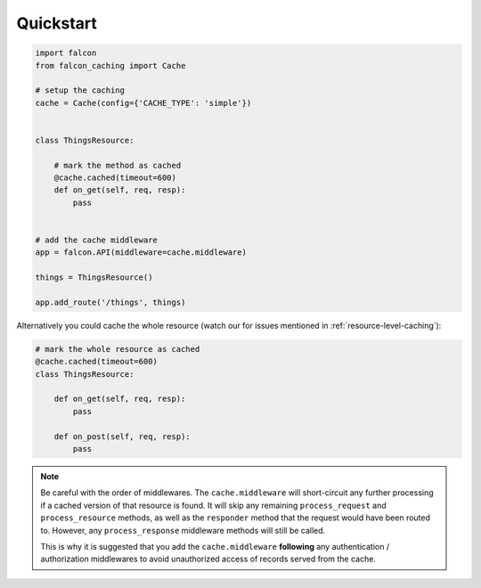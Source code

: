 Quickstart
----------

.. code-block:: python

    import falcon
    from falcon_caching import Cache

    # setup the caching
    cache = Cache(config={'CACHE_TYPE': 'simple'})


    class ThingsResource:

        # mark the method as cached
        @cache.cached(timeout=600)
        def on_get(self, req, resp):
            pass


    # add the cache middleware
    app = falcon.API(middleware=cache.middleware)

    things = ThingsResource()

    app.add_route('/things', things)
..

Alternatively you could cache the whole resource (watch our for
issues mentioned in :ref:`resource-level-caching`):

.. code-block:: python

    # mark the whole resource as cached
    @cache.cached(timeout=600)
    class ThingsResource:

        def on_get(self, req, resp):
            pass

        def on_post(self, req, resp):
            pass
..

.. note::
    Be careful with the order of middlewares. The ``cache.middleware`` will
    short-circuit any further processing if a cached version of that resource is found.
    It will skip any remaining ``process_request`` and ``process_resource`` methods,
    as well as the ``responder`` method that the request would have been routed to.
    However, any ``process_response`` middleware methods will still be called.

    This is why it is suggested that you add the ``cache.middleware`` **following** any
    authentication / authorization middlewares to avoid unauthorized access of records
    served from the cache.


